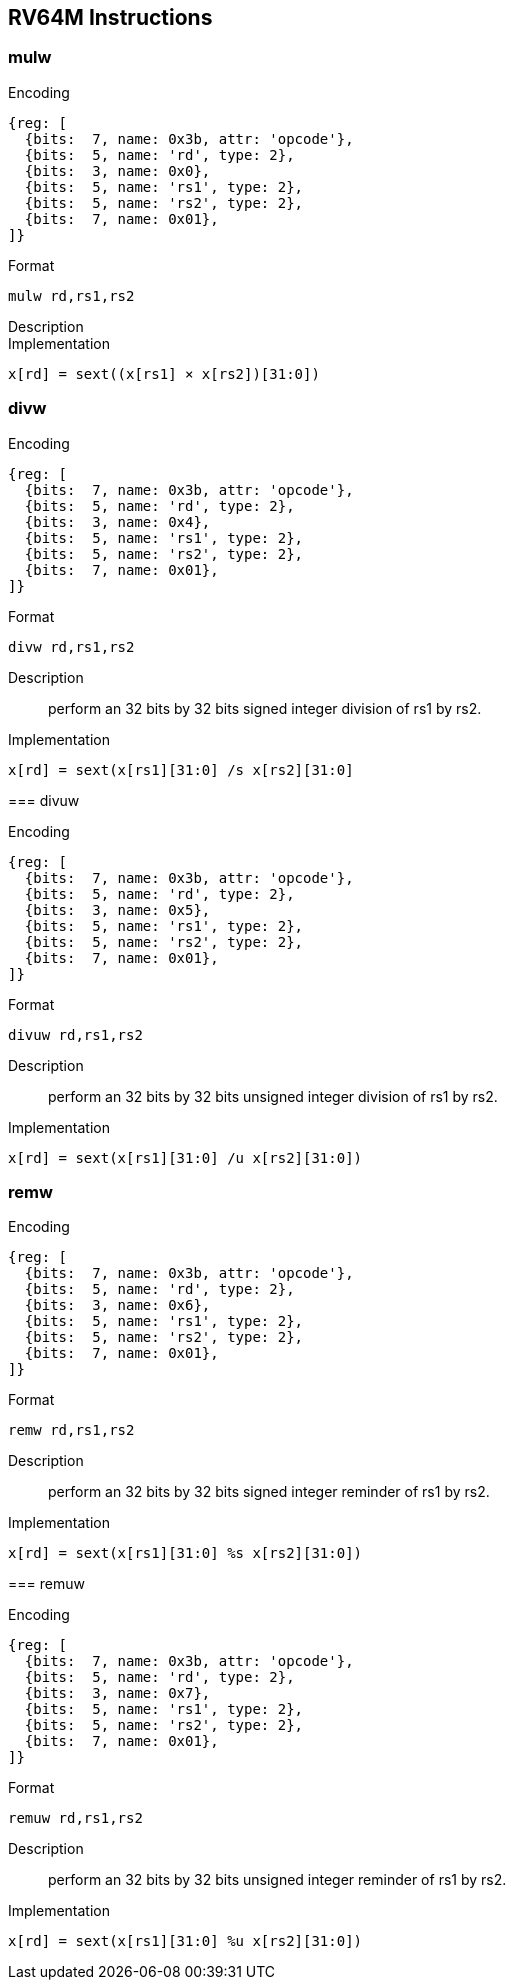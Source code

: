 == RV64M Instructions

=== mulw

Encoding::
[wavedrom, , svg]
....
{reg: [
  {bits:  7, name: 0x3b, attr: 'opcode'},
  {bits:  5, name: 'rd', type: 2},
  {bits:  3, name: 0x0},
  {bits:  5, name: 'rs1', type: 2},
  {bits:  5, name: 'rs2', type: 2},
  {bits:  7, name: 0x01},
]}
....

Format::
--
	mulw rd,rs1,rs2
--

Description::

Implementation::
--
	x[rd] = sext((x[rs1] × x[rs2])[31:0])
--

=== divw

Encoding::
[wavedrom, , svg]
....
{reg: [
  {bits:  7, name: 0x3b, attr: 'opcode'},
  {bits:  5, name: 'rd', type: 2},
  {bits:  3, name: 0x4},
  {bits:  5, name: 'rs1', type: 2},
  {bits:  5, name: 'rs2', type: 2},
  {bits:  7, name: 0x01},
]}
....

Format::
--
	divw rd,rs1,rs2

Description::
perform an 32 bits by 32 bits signed integer division of rs1 by rs2.

Implementation::
--
	x[rd] = sext(x[rs1][31:0] /s x[rs2][31:0]
--

=== divuw

Encoding::
[wavedrom, , svg]
....
{reg: [
  {bits:  7, name: 0x3b, attr: 'opcode'},
  {bits:  5, name: 'rd', type: 2},
  {bits:  3, name: 0x5},
  {bits:  5, name: 'rs1', type: 2},
  {bits:  5, name: 'rs2', type: 2},
  {bits:  7, name: 0x01},
]}
....

Format::
--
	divuw rd,rs1,rs2

Description::
perform an 32 bits by 32 bits unsigned integer division of rs1 by rs2.

Implementation::
--
	x[rd] = sext(x[rs1][31:0] /u x[rs2][31:0])
--

=== remw

Encoding::
[wavedrom, , svg]
....
{reg: [
  {bits:  7, name: 0x3b, attr: 'opcode'},
  {bits:  5, name: 'rd', type: 2},
  {bits:  3, name: 0x6},
  {bits:  5, name: 'rs1', type: 2},
  {bits:  5, name: 'rs2', type: 2},
  {bits:  7, name: 0x01},
]}
....


Format::
--
	remw rd,rs1,rs2

Description::
perform an 32 bits by 32 bits signed integer reminder of rs1 by rs2.

Implementation::
--
	x[rd] = sext(x[rs1][31:0] %s x[rs2][31:0])
--

=== remuw

Encoding::
[wavedrom, , svg]
....
{reg: [
  {bits:  7, name: 0x3b, attr: 'opcode'},
  {bits:  5, name: 'rd', type: 2},
  {bits:  3, name: 0x7},
  {bits:  5, name: 'rs1', type: 2},
  {bits:  5, name: 'rs2', type: 2},
  {bits:  7, name: 0x01},
]}
....

Format::
--
	remuw rd,rs1,rs2

Description::
perform an 32 bits by 32 bits unsigned integer reminder of rs1 by rs2.

Implementation::
--
	x[rd] = sext(x[rs1][31:0] %u x[rs2][31:0])
--
